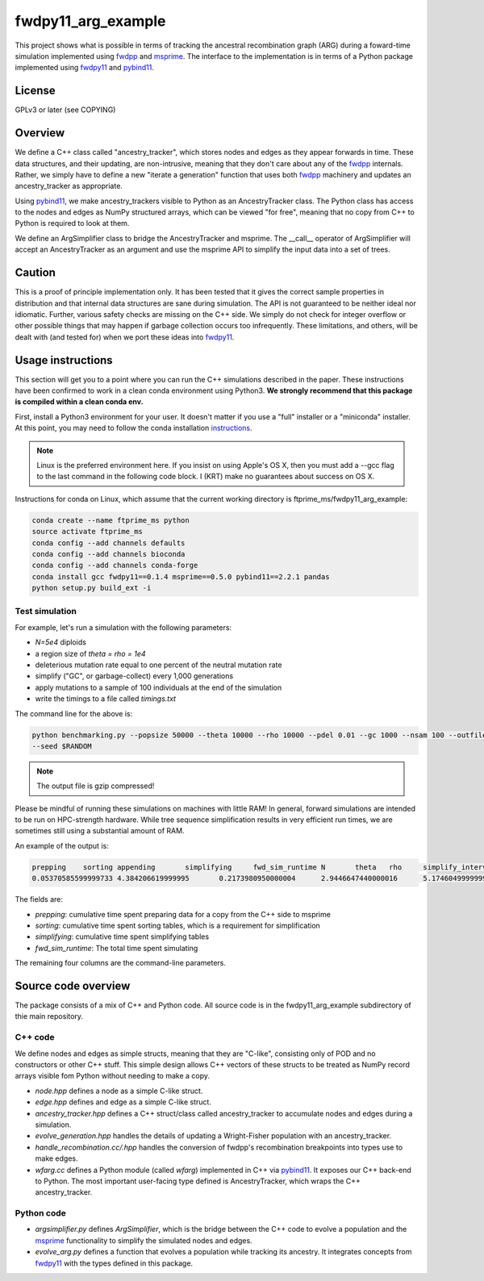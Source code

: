 fwdpy11_arg_example
**********************************************************

This project shows what is possible in terms of tracking the ancestral recombination graph (ARG) during a foward-time simulation implemented using fwdpp_ and msprime_.  The interface to the implementation is in terms of a Python package implemented using fwdpy11_ and pybind11_.

License
----------------------------------

GPLv3 or later (see COPYING)

Overview
----------------------------------

We define a C++ class called "ancestry_tracker", which stores nodes and edges as they appear forwards in time.  These data structures, and their updating, are non-intrusive, meaning that they don't care about any of the fwdpp_ internals.  Rather, we simply have to define a new "iterate a generation" function that uses both fwdpp_ machinery and updates an ancestry_tracker as appropriate.

Using pybind11_, we make ancestry_trackers visible to Python as an AncestryTracker class.  The Python class has access to the nodes and edges as NumPy structured arrays, which can be viewed "for free", meaning that no copy from C++ to Python is required to look at them.

We define an ArgSimplifier class to bridge the AncestryTracker and msprime.  The __call__ operator of ArgSimplifier will accept an AncestryTracker as an argument and use the msprime API to simplify the input data into a set of trees.

Caution
----------------------------------

This is a proof of principle implementation only.  It has been tested that it gives the correct sample properties in distribution and that internal data structures are sane during simulation.  The API is not guaranteed to be neither ideal nor idiomatic.  Further, various safety checks are missing on the C++ side.  We simply do not check for integer overflow or other possible things that may happen if garbage collection occurs too infrequently.  These limitations, and others, will be dealt with (and tested for) when we port these ideas into fwdpy11_.

Usage instructions
----------------------------------

This section will get you to a point where you can run the C++ simulations described in the paper.  These instructions have been confirmed to work in a clean conda environment using Python3.  **We strongly recommend that this package is compiled within a clean conda env.**

First, install a Python3 environment for your user.  It doesn't matter if you use a "full" installer or a "miniconda"
installer.  At this point, you may need to follow the conda installation instructions_.

.. note::

    Linux is the preferred environment here.  If you insist on using Apple's OS X, then you
    must add a --gcc flag to the last command in the following code block.  I (KRT) make 
    no guarantees about success on OS X.

Instructions for conda on Linux, which assume that the current working directory is 
ftprime_ms/fwdpy11_arg_example:

.. code-block:: bash

    conda create --name ftprime_ms python
    source activate ftprime_ms
    conda config --add channels defaults
    conda config --add channels bioconda
    conda config --add channels conda-forge
    conda install gcc fwdpy11==0.1.4 msprime==0.5.0 pybind11==2.2.1 pandas
    python setup.py build_ext -i

Test simulation
+++++++++++++++++++++++++++++++++

For example, let's run a simulation with the following parameters:

* `N=5e4` diploids 
* a region size of `theta = rho = 1e4` 
* deleterious mutation rate equal to one percent of the neutral mutation rate
* simplify ("GC", or garbage-collect) every 1,000 generations
* apply mutations to a sample of 100 individuals at the end of the simulation
* write the timings to a file called `timings.txt`

The command line for the above is:

.. code-block:: bash

    python benchmarking.py --popsize 50000 --theta 10000 --rho 10000 --pdel 0.01 --gc 1000 --nsam 100 --outfile1 timings.txt.gz \
    --seed $RANDOM

.. note:: The output file is gzip compressed!

Please be mindful of running these simulations on machines with little RAM!  In general, forward simulations are
intended to be run on HPC-strength hardware.  While tree sequence simplification results in very efficient run times, we
are sometimes still using a substantial amount of RAM.

An example of the output is:

.. code-block:: bash

    prepping	sorting	appending	simplifying	fwd_sim_runtime	N	theta	rho	simplify_interval
    0.05370585599999733	4.384206619999995	0.2173980950000004	2.9446647440000016	5.174604999999977	1000	1000.0	1000.0	100

The fields are:

* `prepping`: cumulative time spent preparing data for a copy from the C++ side to msprime
* `sorting`: cumulative time spent sorting tables, which is a requirement for simplification
* `simplifying`: cumulative time spent simplifying tables
* `fwd_sim_runtime`: The total time spent simulating

The remaining four columns are the command-line parameters.

Source code overview
-----------------------------------------

The package consists of a mix of C++ and Python code. All source code is in the fwdpy11_arg_example subdirectory of thie main repository.

C++ code
+++++++++++++++++++++

We define nodes and edges as simple structs, meaning that they are "C-like", consisting only of POD and no constructors or other C++ stuff.  This simple design allows C++ vectors of these structs to be treated as NumPy record arrays visible fom Python without needing to make a copy.

* `node.hpp` defines a node as a simple C-like struct.
* `edge.hpp` defines and edge as a simple C-like struct.
* `ancestry_tracker.hpp` defines a C++ struct/class called ancestry_tracker to accumulate nodes and edges during a simulation.
* `evolve_generation.hpp` handles the details of updating a Wright-Fisher population with an ancestry_tracker.
* `handle_recombination.cc/.hpp` handles the conversion of fwdpp's recombination breakpoints into types use to make edges.
* `wfarg.cc` defines a Python module (called `wfarg`) implemented in C++ via pybind11_.  It exposes our C++ back-end to Python.  The most important user-facing type defined is AncestryTracker, which wraps the C++ ancestry_tracker.

Python code
+++++++++++++++++++++

* `argsimplifier.py` defines `ArgSimplifier`, which is the bridge between the C++ code to evolve a population and the msprime_ functionality to simplify the simulated nodes and edges.
* `evolve_arg.py` defines a function that evolves a population while tracking its ancestry.  It integrates concepts from fwdpy11_ with the types defined in this package.

.. _fwdpy11: http://molpopgen.github.io/fwdpy11
.. _fwdpp: http://molpopgen.github.io/fwdpp
.. _pybind11: http://github.com/pybind/pybind11
.. _msprime: http://github.com/jeromekelleher/msprime
.. _instructions: https://conda.io/docs/user-guide/install/index.html
